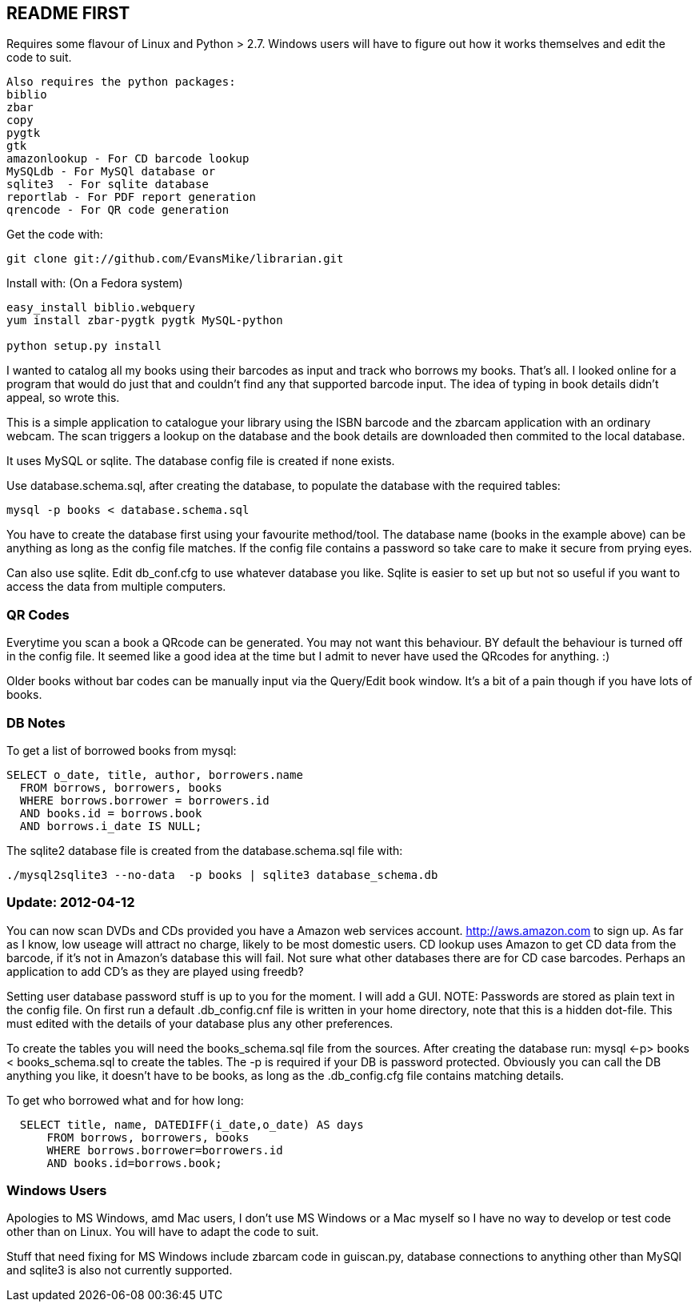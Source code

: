 == README FIRST

Requires some flavour of Linux and Python > 2.7.  
Windows users will have to figure out how it works themselves and edit 
the code to suit.
....
Also requires the python packages:
biblio  
zbar  
copy
pygtk
gtk 
amazonlookup - For CD barcode lookup
MySQLdb - For MySQl database or
sqlite3  - For sqlite database
reportlab - For PDF report generation
qrencode - For QR code generation
....

Get the code with:
[source,bash]
----
git clone git://github.com/EvansMike/librarian.git
----

Install with: (On a Fedora system)
[source,bash]
----
easy_install biblio.webquery
yum install zbar-pygtk pygtk MySQL-python

python setup.py install
----

I wanted to catalog all my books using their barcodes as input and track who
borrows my books.  That's all.  I looked online for a program that would
do just that and couldn't find any that supported barcode input.  The idea
of typing in book details didn't appeal, so wrote this.

This is a simple application to catalogue your library using the ISBN barcode
and the zbarcam application with an ordinary webcam.
The scan triggers a lookup on the database and the book details are downloaded
then commited to the local database.

It uses MySQL or sqlite.  The database config file is created if none exists.

Use database.schema.sql, after creating the database,  to populate the database with
the required tables:
[source,sql]
----
mysql -p books < database.schema.sql
----
You have to create the database first using your favourite method/tool.
The database name (books in the example above) can be anything as long as the
config file matches.  If the config file contains a password so take care to 
make it secure from prying eyes.

Can also use sqlite.  Edit db_conf.cfg to use whatever database you like.
Sqlite is easier to set up but not so useful if you want to access the data from 
multiple computers.

=== QR Codes
Everytime you scan a book a QRcode can be generated. You may not want this behaviour.
BY default the behaviour is turned off in the config file.
It seemed like a good idea at the time but I admit to never have used the 
QRcodes for anything. :)

Older books without bar codes can be manually input via the Query/Edit book
window.  It's a bit of a pain though if you have lots of books.

=== DB Notes
To get a list of borrowed books from mysql:
[source,sql]
----
SELECT o_date, title, author, borrowers.name
  FROM borrows, borrowers, books
  WHERE borrows.borrower = borrowers.id
  AND books.id = borrows.book
  AND borrows.i_date IS NULL;
----

The sqlite2 database file is created from the database.schema.sql file with:
[source,bash]
----
./mysql2sqlite3 --no-data  -p books | sqlite3 database_schema.db
----

=== Update:  2012-04-12 
You can now scan DVDs and CDs provided you have a Amazon web
services account.  http://aws.amazon.com to sign up.  As far as I know, low
useage will attract no charge, likely to be most domestic users.
CD lookup uses Amazon to get CD data from the barcode, if it's not in
Amazon's database this will fail.  Not sure what other databases there are 
for CD case barcodes.  Perhaps an application to add CD's as they are played 
using freedb?

Setting user database password stuff is up to you for the moment.  
I will add a GUI. NOTE:  Passwords are stored as plain text in the config file.  
On first run a default .db_config.cnf file is
written in your home directory, note that this is a hidden dot-file.  
This must edited with the details of your database plus any other preferences.

To create the tables you will need the books_schema.sql  file from the sources.
After creating the database run: mysql <-p> books < books_schema.sql to 
create the tables.  The -p is required if your DB is password protected.
Obviously you can call the DB anything you like, it doesn't have to be 
books, as long as the .db_config.cfg file contains matching details.

To get who borrowed what and for how long:
[source,sql]
----
  SELECT title, name, DATEDIFF(i_date,o_date) AS days 
      FROM borrows, borrowers, books 
      WHERE borrows.borrower=borrowers.id 
      AND books.id=borrows.book;
----      

=== Windows Users

Apologies to MS Windows, amd Mac users, I don't use MS Windows or a Mac myself so I have no way to 
develop or test code other than on Linux.  You will have to adapt the code 
to suit.

Stuff that need fixing for MS Windows include zbarcam code in guiscan.py, 
database connections to anything other than MySQl and sqlite3 is also not
currently supported.
      

